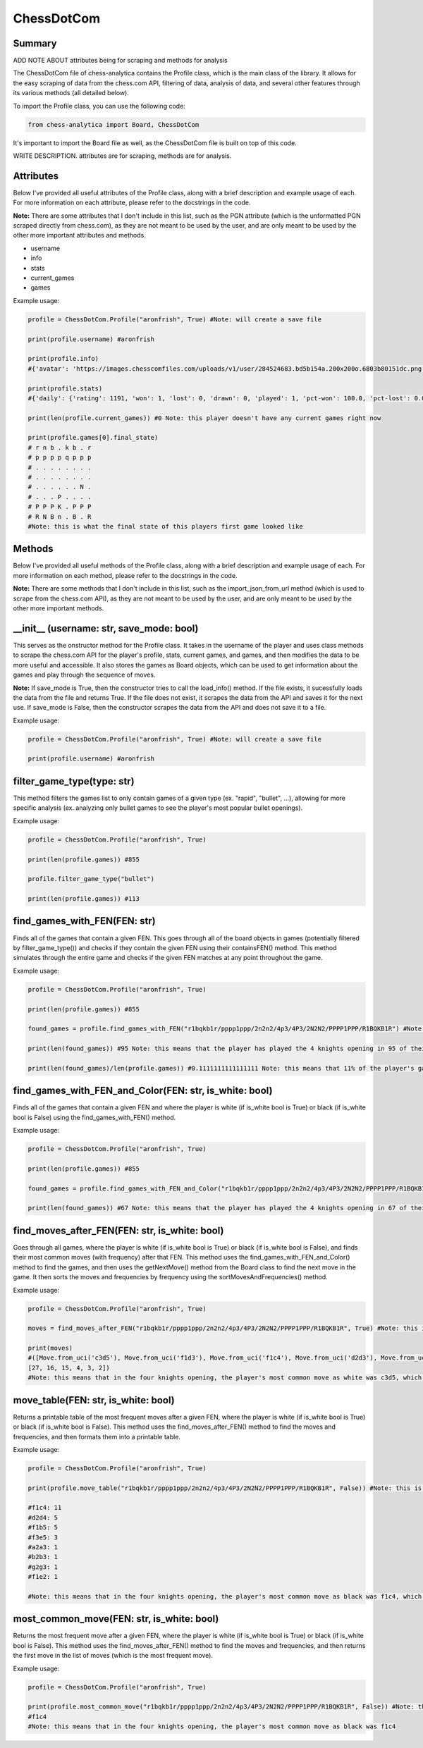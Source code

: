 **ChessDotCom**
=====================

Summary
---------------

ADD NOTE ABOUT attributes being for scraping and methods for analysis

The ChessDotCom file of chess-analytica contains the Profile class, which 
is the main class of the library.  It allows for the easy scraping of 
data from the chess.com API, filtering of data, analysis of data, and several other features through its various methods (all detailed below).

To import the Profile class, you can use the following code:

.. code-block:: python

   from chess-analytica import Board, ChessDotCom

It's important to import the Board file as well, as the ChessDotCom file is built on top of this code.

WRITE DESCRIPTION.  attributes are for scraping, methods are for analysis.

Attributes
-------------
Below I've provided all useful attributes of the Profile class, along with a brief description and example usage of each.  For more information on each attribute, please refer to the docstrings in the code.

**Note:** There are some attributes that I don't include in this list, such as the PGN attribute (which is the unformatted PGN scraped directly from chess.com), as they are not meant to be used by the user, and are only meant to be used by the other more important attributes and methods.

* username
* info
* stats
* current_games
* games

Example usage:

.. code-block:: python

   profile = ChessDotCom.Profile("aronfrish", True) #Note: will create a save file
   
   print(profile.username) #aronfrish
   
   print(profile.info)
   #{'avatar': 'https://images.chesscomfiles.com/uploads/v1/user/284524683.bd5b154a.200x200o.6803b80151dc.png', 'player_id': 284524683, '@id': 'https://api.chess.com/pub/player/aronfrish', 'url': 'https://www.chess.com/member/aronfrish', 'name': 'Aron Frishberg', 'username': 'aronfrish', 'followers': 14, 'country': 'https://api.chess.com/pub/country/US', 'last_online': 1693357812, 'joined': 1683830055, 'status': 'basic', 'is_streamer': False, 'verified': False, 'league': 'Champion'}
   
   print(profile.stats)
   #{'daily': {'rating': 1191, 'won': 1, 'lost': 0, 'drawn': 0, 'played': 1, 'pct-won': 100.0, 'pct-lost': 0.0, 'pct-drawn': 0.0}, 'rapid': {'rating': 920, 'won': 334, 'lost': 299, 'drawn': 56, 'played': 689, 'pct-won': 48.48, 'pct-lost': 43.4, 'pct-drawn': 8.13}, 'bullet': {'rating': 479, 'won': 55, 'lost': 50, 'drawn': 6, 'played': 111, 'pct-won': 49.55}, 'blitz': {'rating': 440, 'won': 0, 'lost': 3, 'drawn': 1, 'played': 4, 'pct-won': 0.0, 'pct-lost': 75.0, 'pct-drawn': 25.0}}
   
   print(len(profile.current_games)) #0 Note: this player doesn't have any current games right now
   
   print(profile.games[0].final_state)
   # r n b . k b . r
   # p p p p q p p p
   # . . . . . . . .
   # . . . . . . . .
   # . . . . . . N .
   # . . . P . . . .
   # P P P K . P P P
   # R N B n . B . R
   #Note: this is what the final state of this players first game looked like

Methods
----------------
Below I've provided all useful methods of the Profile class, along with a brief description and example usage of each.  For more information on each method, please refer to the docstrings in the code.

**Note:** There are some methods that I don't include in this list, such as the import_json_from_url method (which is used to scrape from the chess.com API), as they are not meant to be used by the user, and are only meant to be used by the other more important methods.

__init__ (username: str, save_mode: bool)
---------------------------------------------------------------------
This serves as the onstructor method for the Profile class.  It takes in the username of the player and uses class methods to scrape the chess.com API for the player's profile, stats, current games, and games, 
and then modifies the data to be more useful and accessible.  It also stores the games as Board objects, which can be used to get information about the games and play through the sequence of moves.

**Note:** If save_mode is True, then the constructor tries to call the load_info() method.  If the file exists, it sucessfully loads the data from the file and returns True.  If the file does not exist, it scrapes the data from the API and saves it for the next use.  If save_mode is False, then the constructor scrapes the data from the API and does not save it to a file.

Example usage:

.. code-block:: python

   profile = ChessDotCom.Profile("aronfrish", True) #Note: will create a save file
   
   print(profile.username) #aronfrish


filter_game_type(type: str)
---------------------------
This method filters the games list to only contain games of a given type (ex. "rapid", "bullet", ...), allowing for more specific analysis (ex. analyzing only bullet games to see the player's most popular bullet openings).

Example usage:

.. code-block:: python

   profile = ChessDotCom.Profile("aronfrish", True)
   
   print(len(profile.games)) #855
   
   profile.filter_game_type("bullet")
   
   print(len(profile.games)) #113

find_games_with_FEN(FEN: str)
---------------------------------
Finds all of the games that contain a given FEN.  This goes through all of the board objects in games (potentially filtered by filter_game_type()) and checks if they contain the given FEN using their containsFEN() method.  This method simulates through the entire game and checks if the given FEN matches at any point throughout the game.

Example usage:

.. code-block:: python

   profile = ChessDotCom.Profile("aronfrish", True)
   
   print(len(profile.games)) #855
   
   found_games = profile.find_games_with_FEN("r1bqkb1r/pppp1ppp/2n2n2/4p3/4P3/2N2N2/PPPP1PPP/R1BQKB1R") #Note: this is the FEN for the 4 knights opening
   
   print(len(found_games)) #95 Note: this means that the player has played the 4 knights opening in 95 of their games
   
   print(len(found_games)/len(profile.games)) #0.1111111111111111 Note: this means that 11% of the player's games contained the 4 knights opening

find_games_with_FEN_and_Color(FEN: str, is_white: bool)
------------------------------------------------------------
Finds all of the games that contain a given FEN and where the player is white (if is_white bool is True) or black (if is_white bool is False) using the find_games_with_FEN() method.

Example usage:

.. code-block:: python

   profile = ChessDotCom.Profile("aronfrish", True)
   
   print(len(profile.games)) #855
   
   found_games = profile.find_games_with_FEN_and_Color("r1bqkb1r/pppp1ppp/2n2n2/4p3/4P3/2N2N2/PPPP1PPP/R1BQKB1R", True) #Note: this is the FEN for the 4 knights opening, and the True means that the player was white
   
   print(len(found_games)) #67 Note: this means that the player has played the 4 knights opening in 67 of their games as white

find_moves_after_FEN(FEN: str, is_white: bool)
------------------------------------------------
Goes through all games, where the player is white (if is_white bool is True) or black (if is_white bool is False), and finds their most common moves (with frequency) after that FEN.  This method uses the find_games_with_FEN_and_Color() method to find the games, and then uses the getNextMove() method from the Board class to find the next move in the game.  It then sorts the moves and frequencies by frequency using the sortMovesAndFrequencies() method.

Example usage:

.. code-block:: python

   profile = ChessDotCom.Profile("aronfrish", True)
   
   moves = find_moves_after_FEN("r1bqkb1r/pppp1ppp/2n2n2/4p3/4P3/2N2N2/PPPP1PPP/R1BQKB1R", True) #Note: this is the FEN for the 4 knights opening, and the True means that the player was white
   
   print(moves)
   #([Move.from_uci('c3d5'), Move.from_uci('f1d3'), Move.from_uci('f1c4'), Move.from_uci('d2d3'), Move.from_uci('a2a3'), Move.from_uci('d2d4')], 
   [27, 16, 15, 4, 3, 2])
   #Note: this means that in the four knights opening, the player's most common move as white was c3d5, which they played 27 times, their second most common move was f1d3, which they played 16 times, and so on

move_table(FEN: str, is_white: bool)
--------------------------------------------
Returns a printable table of the most frequent moves after a given FEN, where the player is white (if is_white bool is True) or black (if is_white bool is False).  This method uses the find_moves_after_FEN() method to find the moves and frequencies, and then formats them into a printable table.

Example usage:

.. code-block:: python

   profile = ChessDotCom.Profile("aronfrish", True)
   
   print(profile.move_table("r1bqkb1r/pppp1ppp/2n2n2/4p3/4P3/2N2N2/PPPP1PPP/R1BQKB1R", False)) #Note: this is the FEN for the 4 knights opening, and the True means that the player was black
   
   #f1c4: 11
   #d2d4: 5
   #f1b5: 5
   #f3e5: 3
   #a2a3: 1
   #b2b3: 1
   #g2g3: 1
   #f1e2: 1

   #Note: this means that in the four knights opening, the player's most common move as black was f1c4, which they played 11 times, their second most common move was d2d4, which they played 5 times, and so on

most_common_move(FEN: str, is_white: bool)
----------------------------------------------
Returns the most frequent move after a given FEN, where the player is white (if is_white bool is True) or black (if is_white bool is False).  This method uses the find_moves_after_FEN() method to find the moves and frequencies, and then returns the first move in the list of moves (which is the most frequent move).

Example usage:

.. code-block:: python

   profile = ChessDotCom.Profile("aronfrish", True)
   
   print(profile.most_common_move("r1bqkb1r/pppp1ppp/2n2n2/4p3/4P3/2N2N2/PPPP1PPP/R1BQKB1R", False)) #Note: this is the FEN for the 4 knights opening, and the True means that the player was black
   #f1c4
   #Note: this means that in the four knights opening, the player's most common move as black was f1c4